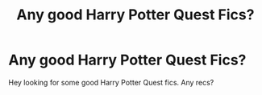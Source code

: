 #+TITLE: Any good Harry Potter Quest Fics?

* Any good Harry Potter Quest Fics?
:PROPERTIES:
:Author: Isebas
:Score: 2
:DateUnix: 1588189868.0
:DateShort: 2020-Apr-30
:FlairText: Request
:END:
Hey looking for some good Harry Potter Quest fics. Any recs?

